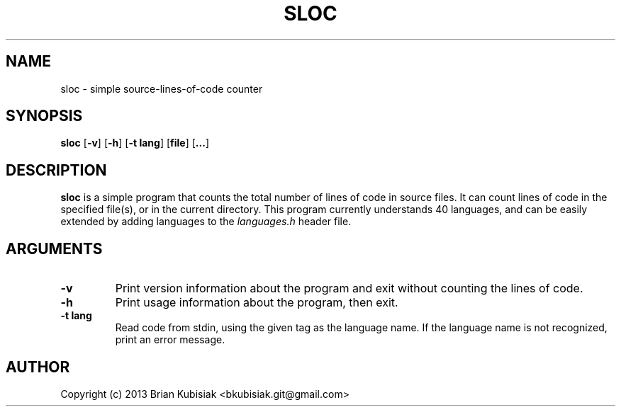 .\" Process this file with
.\" groff -man -Tascii sloc.1
.\"
.TH SLOC 1 "sloc-0.3" "" "General Commands Manual"
.SH NAME
sloc \- simple source-lines-of-code counter
.SH SYNOPSIS
.B sloc
.RB [ \-v ]
.RB [ \-h ]
.RB [ \-t
.BR lang ]
.RB [ file ]
.RB [ ... ]
.SH DESCRIPTION
.B sloc
is a simple program that counts the total number of lines of code in source
files. It can count lines of code in the specified file(s), or in the current
directory. This program currently understands 40 languages, and can be
easily extended by adding languages to the
.I languages.h
header file.
.SH ARGUMENTS
.TP
.B \-v
Print version information about the program and exit without counting the
lines of code.
.TP
.B \-h
Print usage information about the program, then exit.
.TP
.B \-t lang
Read code from stdin, using the given tag as the language name. If the
language name is not recognized, print an error message.
.SH AUTHOR
Copyright (c) 2013 Brian Kubisiak <bkubisiak.git@gmail.com>
